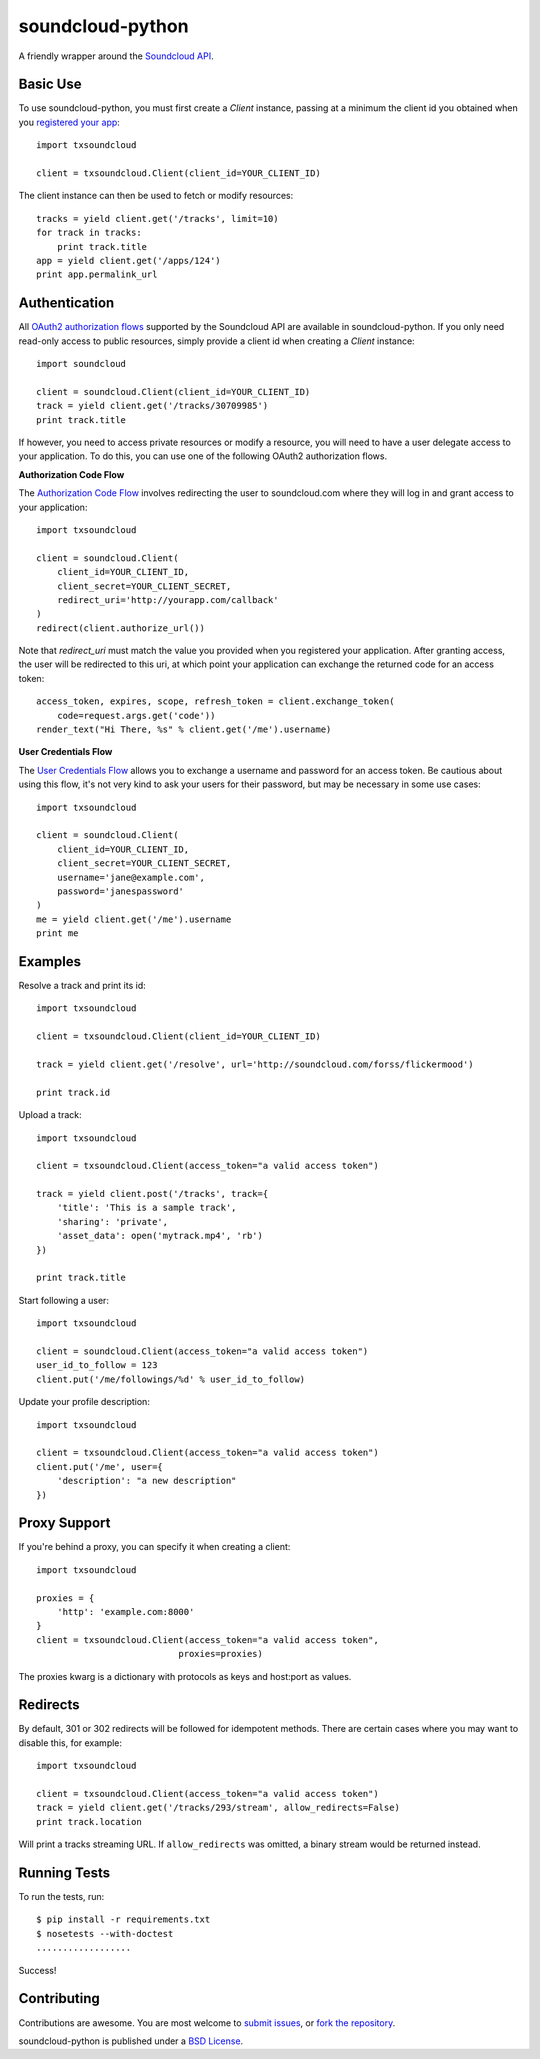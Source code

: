=================
soundcloud-python
=================

A friendly wrapper around the `Soundcloud API`_.

.. _Soundcloud API: http://developers.soundcloud.com/

Basic Use
---------

To use soundcloud-python, you must first create a `Client` instance,
passing at a minimum the client id you obtained when you `registered
your app`_: ::

    import txsoundcloud

    client = txsoundcloud.Client(client_id=YOUR_CLIENT_ID)

The client instance can then be used to fetch or modify resources: ::

    tracks = yield client.get('/tracks', limit=10)
    for track in tracks:
        print track.title
    app = yield client.get('/apps/124')
    print app.permalink_url

.. _registered your app: http://soundcloud.com/you/apps/

Authentication
--------------

All `OAuth2 authorization flows`_ supported by the Soundcloud API are
available in soundcloud-python. If you only need read-only access to
public resources, simply provide a client id when creating a `Client`
instance: ::

    import soundcloud

    client = soundcloud.Client(client_id=YOUR_CLIENT_ID)
    track = yield client.get('/tracks/30709985')
    print track.title

If however, you need to access private resources or modify a resource,
you will need to have a user delegate access to your application. To do
this, you can use one of the following OAuth2 authorization flows.

**Authorization Code Flow**

The `Authorization Code Flow`_ involves redirecting the user to soundcloud.com
where they will log in and grant access to your application: ::

    import txsoundcloud

    client = soundcloud.Client(
        client_id=YOUR_CLIENT_ID,
        client_secret=YOUR_CLIENT_SECRET,
        redirect_uri='http://yourapp.com/callback'
    )
    redirect(client.authorize_url())

Note that `redirect_uri` must match the value you provided when you
registered your application. After granting access, the user will be
redirected to this uri, at which point your application can exchange
the returned code for an access token: ::

    access_token, expires, scope, refresh_token = client.exchange_token(
        code=request.args.get('code'))
    render_text("Hi There, %s" % client.get('/me').username)


**User Credentials Flow**

The `User Credentials Flow`_ allows you to exchange a username and
password for an access token. Be cautious about using this flow, it's
not very kind to ask your users for their password, but may be
necessary in some use cases: ::

    import txsoundcloud

    client = soundcloud.Client(
        client_id=YOUR_CLIENT_ID,
        client_secret=YOUR_CLIENT_SECRET,
        username='jane@example.com',
        password='janespassword'
    )
    me = yield client.get('/me').username
    print me

.. _`OAuth2 authorization flows`: http://developers.soundcloud.com/docs/api/authentication
.. _`Authorization Code Flow`: http://developers.soundcloud.com/docs/api/authentication#user-agent-flow
.. _`User Credentials Flow`: http://developers.soundcloud.com/docs/api/authentication#user-credentials-flow

Examples
--------

Resolve a track and print its id: ::

    import txsoundcloud

    client = txsoundcloud.Client(client_id=YOUR_CLIENT_ID)

    track = yield client.get('/resolve', url='http://soundcloud.com/forss/flickermood')

    print track.id

Upload a track: ::

    import txsoundcloud

    client = txsoundcloud.Client(access_token="a valid access token")

    track = yield client.post('/tracks', track={
        'title': 'This is a sample track',
        'sharing': 'private',
        'asset_data': open('mytrack.mp4', 'rb')
    })

    print track.title

Start following a user: ::

    import txsoundcloud

    client = soundcloud.Client(access_token="a valid access token")
    user_id_to_follow = 123
    client.put('/me/followings/%d' % user_id_to_follow)

Update your profile description: ::

    import txsoundcloud

    client = txsoundcloud.Client(access_token="a valid access token")
    client.put('/me', user={
        'description': "a new description"
    })

Proxy Support
-------------

If you're behind a proxy, you can specify it when creating a client: ::

    import txsoundcloud

    proxies = {
        'http': 'example.com:8000'
    }
    client = txsoundcloud.Client(access_token="a valid access token",
                               proxies=proxies)

The proxies kwarg is a dictionary with protocols as keys and host:port as values.

Redirects
---------

By default, 301 or 302 redirects will be followed for idempotent methods. There are certain cases where you may want to disable this, for example: ::

    import txsoundcloud

    client = txsoundcloud.Client(access_token="a valid access token")
    track = yield client.get('/tracks/293/stream', allow_redirects=False)
    print track.location

Will print a tracks streaming URL. If ``allow_redirects`` was omitted, a binary stream would be returned instead.

Running Tests
-------------

To run the tests, run: ::

    $ pip install -r requirements.txt
    $ nosetests --with-doctest
    ..................

Success!

Contributing
------------

Contributions are awesome. You are most welcome to `submit issues`_,
or `fork the repository`_.

soundcloud-python is published under a `BSD License`_.

.. _`submit issues`: https://github.com/soundcloud/soundcloud-python/issues
.. _`fork the repository`: https://github.com/soundcloud/soundcloud-python
.. _`BSD License`: https://github.com/soundcloud/soundcloud-python/blob/master/README

